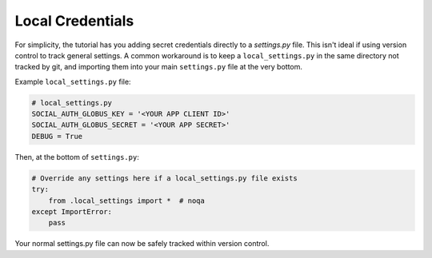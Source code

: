Local Credentials
=================

For simplicity, the tutorial has you adding secret credentials directly
to a `settings.py` file. This isn't ideal if using version control to
track general settings. A common workaround is to keep a ``local_settings.py``
in the same directory not tracked by git, and importing them into your
main ``settings.py`` file at the very bottom.

Example ``local_settings.py`` file:

.. code-block::

    # local_settings.py
    SOCIAL_AUTH_GLOBUS_KEY = '<YOUR APP CLIENT ID>'
    SOCIAL_AUTH_GLOBUS_SECRET = '<YOUR APP SECRET>'
    DEBUG = True

Then, at the bottom of ``settings.py``:

.. code-block::

  # Override any settings here if a local_settings.py file exists
  try:
      from .local_settings import *  # noqa
  except ImportError:
      pass

Your normal settings.py file can now be safely tracked within version control.
